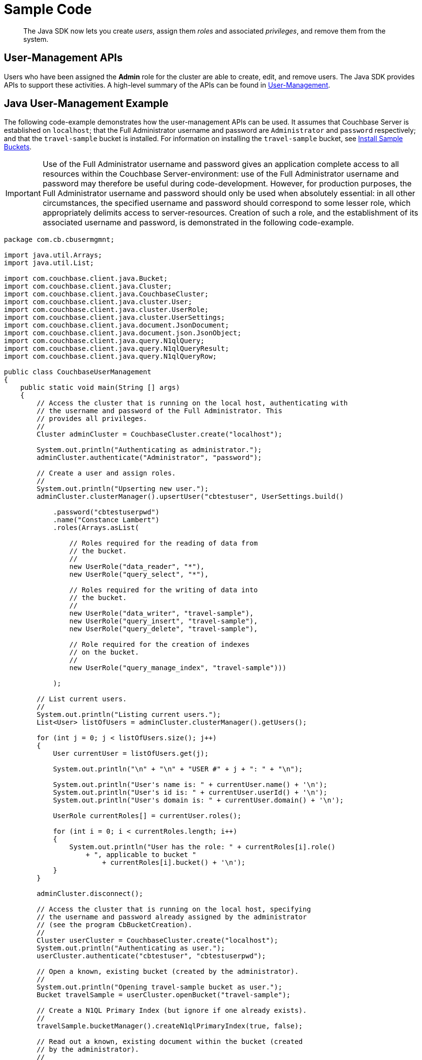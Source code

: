 = Sample Code

[abstract]
The Java SDK now lets you create _users_, assign them _roles_ and associated _privileges_, and remove them from the system.

== User-Management APIs

Users who have been assigned the *Admin* role for the cluster are able to create, edit, and remove users.
The Java SDK provides APIs to support these activities.
A high-level summary of the APIs can be found in xref:sdk-user-management-overview.adoc[User-Management].

== Java User-Management Example

The following code-example demonstrates how the user-management APIs can be used.
It assumes that Couchbase Server is established on `localhost`; that the Full Administrator username and password are `Administrator` and `password` respectively; and that the `travel-sample` bucket is installed.
For information on installing the `travel-sample` bucket, see xref:6.5@server:manage:manage-settings/install-sample-buckets.adoc[Install Sample Buckets].

IMPORTANT: Use of the Full Administrator username and password gives an application complete access to all resources within the Couchbase Server-environment: use of the Full Administrator username and password may therefore be useful during code-development.
However, for production purposes, the Full Administrator username and password should only be used when absolutely essential: in all other circumstances, the specified username and password should correspond to some lesser role, which appropriately delimits access to server-resources.
Creation of such a role, and the establishment of its associated username and password, is demonstrated in the following code-example.

[source,java]
----
package com.cb.cbusermgmnt;

import java.util.Arrays;
import java.util.List;

import com.couchbase.client.java.Bucket;
import com.couchbase.client.java.Cluster;
import com.couchbase.client.java.CouchbaseCluster;
import com.couchbase.client.java.cluster.User;
import com.couchbase.client.java.cluster.UserRole;
import com.couchbase.client.java.cluster.UserSettings;
import com.couchbase.client.java.document.JsonDocument;
import com.couchbase.client.java.document.json.JsonObject;
import com.couchbase.client.java.query.N1qlQuery;
import com.couchbase.client.java.query.N1qlQueryResult;
import com.couchbase.client.java.query.N1qlQueryRow;

public class CouchbaseUserManagement
{
    public static void main(String [] args)
    {
        // Access the cluster that is running on the local host, authenticating with
        // the username and password of the Full Administrator. This
        // provides all privileges.
        //
        Cluster adminCluster = CouchbaseCluster.create("localhost");

        System.out.println("Authenticating as administrator.");
        adminCluster.authenticate("Administrator", "password");

        // Create a user and assign roles.
        //
        System.out.println("Upserting new user.");
        adminCluster.clusterManager().upsertUser("cbtestuser", UserSettings.build()

            .password("cbtestuserpwd")
            .name("Constance Lambert")
            .roles(Arrays.asList(

                // Roles required for the reading of data from
                // the bucket.
                //
                new UserRole("data_reader", "*"),
                new UserRole("query_select", "*"),

                // Roles required for the writing of data into
                // the bucket.
                //
                new UserRole("data_writer", "travel-sample"),
                new UserRole("query_insert", "travel-sample"),
                new UserRole("query_delete", "travel-sample"),

                // Role required for the creation of indexes
                // on the bucket.
                //
                new UserRole("query_manage_index", "travel-sample")))

            );

        // List current users.
        //
        System.out.println("Listing current users.");
        List<User> listOfUsers = adminCluster.clusterManager().getUsers();

        for (int j = 0; j < listOfUsers.size(); j++)
        {
            User currentUser = listOfUsers.get(j);

            System.out.println("\n" + "\n" + "USER #" + j + ": " + "\n");

            System.out.println("User's name is: " + currentUser.name() + '\n');
            System.out.println("User's id is: " + currentUser.userId() + '\n');
            System.out.println("User's domain is: " + currentUser.domain() + '\n');

            UserRole currentRoles[] = currentUser.roles();

            for (int i = 0; i < currentRoles.length; i++)
            {
                System.out.println("User has the role: " + currentRoles[i].role()
                    + ", applicable to bucket "
                        + currentRoles[i].bucket() + '\n');
            }
        }

        adminCluster.disconnect();

        // Access the cluster that is running on the local host, specifying
        // the username and password already assigned by the administrator
        // (see the program CbBucketCreation).
        //
        Cluster userCluster = CouchbaseCluster.create("localhost");
        System.out.println("Authenticating as user.");
        userCluster.authenticate("cbtestuser", "cbtestuserpwd");

        // Open a known, existing bucket (created by the administrator).
        //
        System.out.println("Opening travel-sample bucket as user.");
        Bucket travelSample = userCluster.openBucket("travel-sample");

        // Create a N1QL Primary Index (but ignore if one already exists).
        //
        travelSample.bucketManager().createN1qlPrimaryIndex(true, false);

        // Read out a known, existing document within the bucket (created
        // by the administrator).
        //
        System.out.println("Reading out airline_10 document" + "\n");
        JsonDocument returnedAirline10doc = travelSample.get("airline_10");
        System.out.println("Found: " + returnedAirline10doc);

        // Create a new document.
        //
        System.out.println("Creating new document as user.");
        JsonObject airline11Object = JsonObject.empty()
            .put("callsign", "MILE-AIR")
            .put("iata", "Q5")
            .put("icao", "MLA")
            .put("id", 11)
            .put("name", "40-Mile Air")
            .put("type", "airline");

        JsonDocument airline11Document = JsonDocument.create("airline_11", airline11Object);

        // Upsert the document to the bucket.
        //
        System.out.println("Upserting new document as user.");
        travelSample.upsert(airline11Document);

        System.out.println("Reading out airline11Document as user.");
        JsonDocument returnedAirline11Doc = travelSample.get("airline_11");
        System.out.println("Found: " + returnedAirline11Doc);

        // Perform a N1QL Query.
        //
        System.out.println("Performing query as user.\n");
        String returnedValues = "Query-results are: \n\t";

        N1qlQueryResult result = travelSample.query(
            N1qlQuery.simple("SELECT * FROM `travel-sample` LIMIT 5")
        );

        // Print each row returned by the query.
        //
        for (N1qlQueryRow row : result)
        {
            returnedValues = returnedValues + row + '\n' + '\n' + '\t';
        }

        System.out.println(returnedValues);

        userCluster.disconnect();

        // Access the cluster that is running on the local host, authenticating with
        // the username and password of the Full Administrator. This
        // provides all privileges.
        //
        System.out.println("Re-authenticating as administrator.");
        adminCluster.authenticate("Administrator", "password");

        // Remove known user.
        //
        System.out.println("Removing user as administrator.");
        String userToBeRemoved = "cbtestuser";
        boolean userWasRemoved = adminCluster.clusterManager().removeUser(userToBeRemoved);

        if (!userWasRemoved)
        {
            System.out.println("Could not delete user " + userToBeRemoved + ".");
        }
        else
        {
            System.out.println("Deleted user " + userToBeRemoved + ".");
        }

        // Disconnect from the cluster.
        //
        adminCluster.disconnect();
    }
}
----
